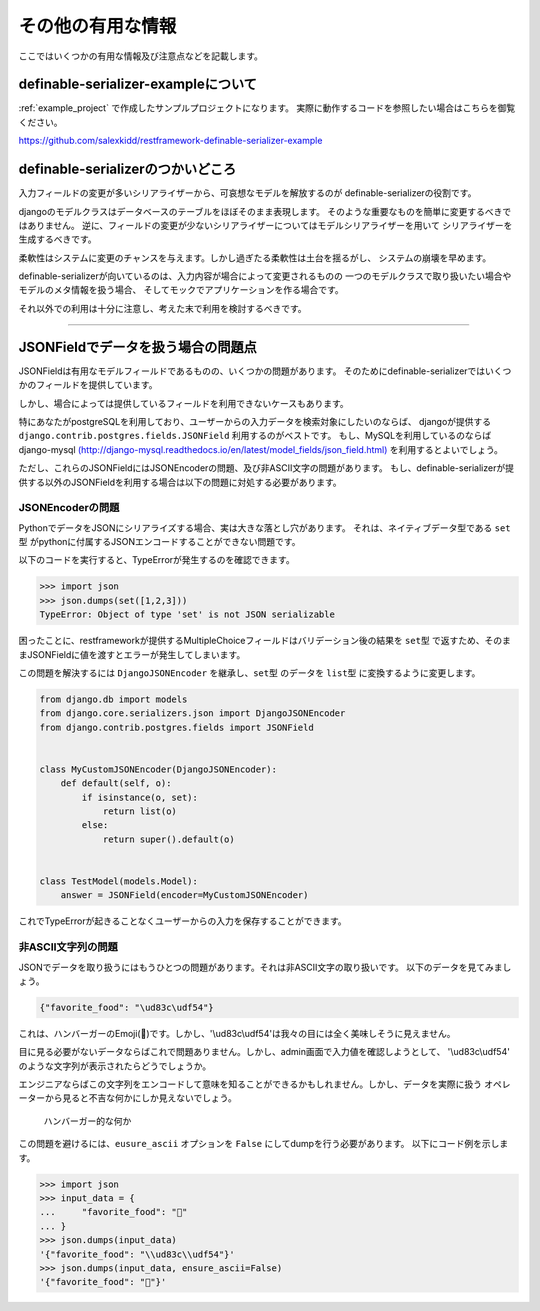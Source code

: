 ==============================================================================
その他の有用な情報
==============================================================================


.. _`misc`:


ここではいくつかの有用な情報及び注意点などを記載します。


definable-serializer-exampleについて
~~~~~~~~~~~~~~~~~~~~~~~~~~~~~~~~~~~~~~~~~~~~~~~~~~~~~~~~~~~~~~~~~~~~~~~~~~~~~~

:ref:`example_project` で作成したサンプルプロジェクトになります。
実際に動作するコードを参照したい場合はこちらを御覧ください。

`https://github.com/salexkidd/restframework-definable-serializer-example <https://github.com/salexkidd/restframework-definable-serializer-example>`_


definable-serializerのつかいどころ
~~~~~~~~~~~~~~~~~~~~~~~~~~~~~~~~~~~~~~~~~~~~~~~~~~~~~~~~~~~~~~~~~~~~~~~~~~~~~~

入力フィールドの変更が多いシリアライザーから、可哀想なモデルを解放するのが
definable-serializerの役割です。

djangoのモデルクラスはデータベースのテーブルをほぼそのまま表現します。
そのような重要なものを簡単に変更するべきではありません。
逆に、フィールドの変更が少ないシリアライザーについてはモデルシリアライザーを用いて
シリアライザーを生成するべきです。

柔軟性はシステムに変更のチャンスを与えます。しかし過ぎたる柔軟性は土台を揺るがし、
システムの崩壊を早めます。

definable-serializerが向いているのは、入力内容が場合によって変更されるものの
一つのモデルクラスで取り扱いたい場合やモデルのメタ情報を扱う場合、
そしてモックでアプリケーションを作る場合です。

それ以外での利用は十分に注意し、考えた末で利用を検討するべきです。


------------------------------------------------------------------------------

.. _`json-field-problem`:

JSONFieldでデータを扱う場合の問題点
~~~~~~~~~~~~~~~~~~~~~~~~~~~~~~~~~~~~~~~~~~~~~~~~~~~~~~~~~~~~~~~~~~~~~~~~~~~~~~

JSONFieldは有用なモデルフィールドであるものの、いくつかの問題があります。
そのためにdefinable-serializerではいくつかのフィールドを提供しています。

しかし、場合によっては提供しているフィールドを利用できないケースもあります。

特にあなたがpostgreSQLを利用しており、ユーザーからの入力データを検索対象にしたいのならば、
djangoが提供する ``django.contrib.postgres.fields.JSONField`` 利用するのがベストです。
もし、MySQLを利用しているのならば
django-mysql `(http://django-mysql.readthedocs.io/en/latest/model_fields/json_field.html) <http://django-mysql.readthedocs.io/en/latest/model_fields/json_field.html>`_
を利用するとよいでしょう。

ただし、これらのJSONFieldにはJSONEncoderの問題、及び非ASCII文字の問題があります。
もし、definable-serializerが提供する以外のJSONFieldを利用する場合は以下の問題に対処する必要があります。


JSONEncoderの問題
++++++++++++++++++++++++++++++++++++++++++++++++++++++++++++++++++++++++++++++

PythonでデータをJSONにシリアライズする場合、実は大きな落とし穴があります。
それは、ネイティブデータ型である ``set型`` がpythonに付属するJSONエンコードすることができない問題です。

以下のコードを実行すると、TypeErrorが発生するのを確認できます。

.. code-block:: python

    >>> import json
    >>> json.dumps(set([1,2,3]))
    TypeError: Object of type 'set' is not JSON serializable


困ったことに、restframeworkが提供するMultipleChoiceフィールドはバリデーション後の結果を
``set型`` で返すため、そのままJSONFieldに値を渡すとエラーが発生してしまいます。

この問題を解決するには ``DjangoJSONEncoder`` を継承し、``set型`` のデータを ``list型`` に変換するように変更します。


.. code-block:: python

    from django.db import models
    from django.core.serializers.json import DjangoJSONEncoder
    from django.contrib.postgres.fields import JSONField


    class MyCustomJSONEncoder(DjangoJSONEncoder):
        def default(self, o):
            if isinstance(o, set):
                return list(o)
            else:
                return super().default(o)


    class TestModel(models.Model):
        answer = JSONField(encoder=MyCustomJSONEncoder)


これでTypeErrorが起きることなくユーザーからの入力を保存することができます。


非ASCII文字列の問題
++++++++++++++++++++++++++++++++++++++++++++++++++++++++++++++++++++++++++++++

JSONでデータを取り扱うにはもうひとつの問題があります。それは非ASCII文字の取り扱いです。
以下のデータを見てみましょう。

.. code-block:: json

    {"favorite_food": "\ud83c\udf54"}


これは、ハンバーガーのEmoji(🍔)です。しかし、'\\ud83c\\udf54'は我々の目には全く美味しそうに見えません。

目に見る必要がないデータならばこれで問題ありません。しかし、admin画面で入力値を確認しようとして、
'\\ud83c\\udf54' のような文字列が表示されたらどうでしょうか。

エンジニアならばこの文字列をエンコードして意味を知ることができるかもしれません。しかし、データを実際に扱う
オペレーターから見ると不吉な何かにしか見えないでしょう。

.. figure:: imgs/bad_taste_burger.png

    ハンバーガー的な何か

この問題を避けるには、``eusure_ascii`` オプションを ``False`` にしてdumpを行う必要があります。
以下にコード例を示します。

.. code-block:: python

    >>> import json
    >>> input_data = {
    ...     "favorite_food": "🍔"
    ... }
    >>> json.dumps(input_data)
    '{"favorite_food": "\\ud83c\\udf54"}'
    >>> json.dumps(input_data, ensure_ascii=False)
    '{"favorite_food": "🍔"}'
